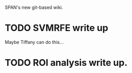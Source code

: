 SPAN's new git-based wiki.

* TODO SVMRFE write up
  Maybe Tiffany can do this...
* TODO ROI analysis write up.

